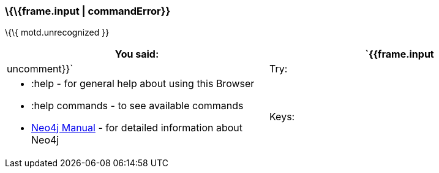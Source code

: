 [[frame.input-commanderror]]
=== \{\{frame.input | commandError}}

\{\{ motd.unrecognized }}

[width="100%",cols="50%,50%",]
|=======================================================================
|You said: |`{{frame.input | uncomment}}`

|Try: a|
* :help - for general help about using this Browser
* :help commands - to see available commands
* http://neo4j.com/docs/[Neo4j Manual] - for detailed information about
Neo4j

|Keys: a|
* `< ctrl - ↑ >`  to retrieve previous entry from history.
* `< ctrl - ↑ >`  to retrieve previous entry from history.

|=======================================================================
